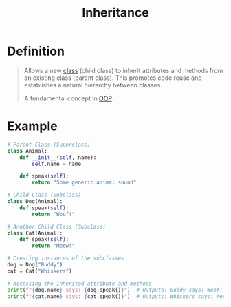 :PROPERTIES:
:ID:       0d7eb97d-ec74-4a1e-88ca-c1bf49bc8cb1
:END:
#+title: Inheritance

* Definition
#+begin_quote
Allows a new [[id:bcab6ba6-de4b-4509-95fb-aee12584a1ed][class]] (child class) to inherit attributes and methods from an existing class (parent class).
This promotes code reuse and establishes a natural hierarchy between classes.

A fundamental concept in [[id:045de827-7b9a-4212-82f9-e9e9869d0e94][OOP]].
#+end_quote

* Example
#+begin_src python
# Parent Class (Superclass)
class Animal:
    def __init__(self, name):
        self.name = name

    def speak(self):
        return "Some generic animal sound"

# Child Class (Subclass)
class Dog(Animal):
    def speak(self):
        return "Woof!"

# Another Child Class (Subclass)
class Cat(Animal):
    def speak(self):
        return "Meow!"

# Creating instances of the subclasses
dog = Dog("Buddy")
cat = Cat("Whiskers")

# Accessing the inherited attribute and methods
print(f"{dog.name} says: {dog.speak()}")  # Outputs: Buddy says: Woof!
print(f"{cat.name} says: {cat.speak()}")  # Outputs: Whiskers says: Meow!
#+end_src
